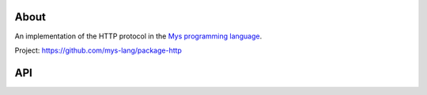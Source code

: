|test|_

About
=====

An implementation of the HTTP protocol in the `Mys programming language`_.

Project: https://github.com/mys-lang/package-http

API
===

.. mysfile:: src/lib.mys

.. |test| image:: https://github.com/mys-lang/package-http/actions/workflows/pythonpackage.yml/badge.svg
.. _test: https://github.com/mys-lang/package-http/actions/workflows/pythonpackage.yml

.. _Mys programming language: https://mys-lang.org
